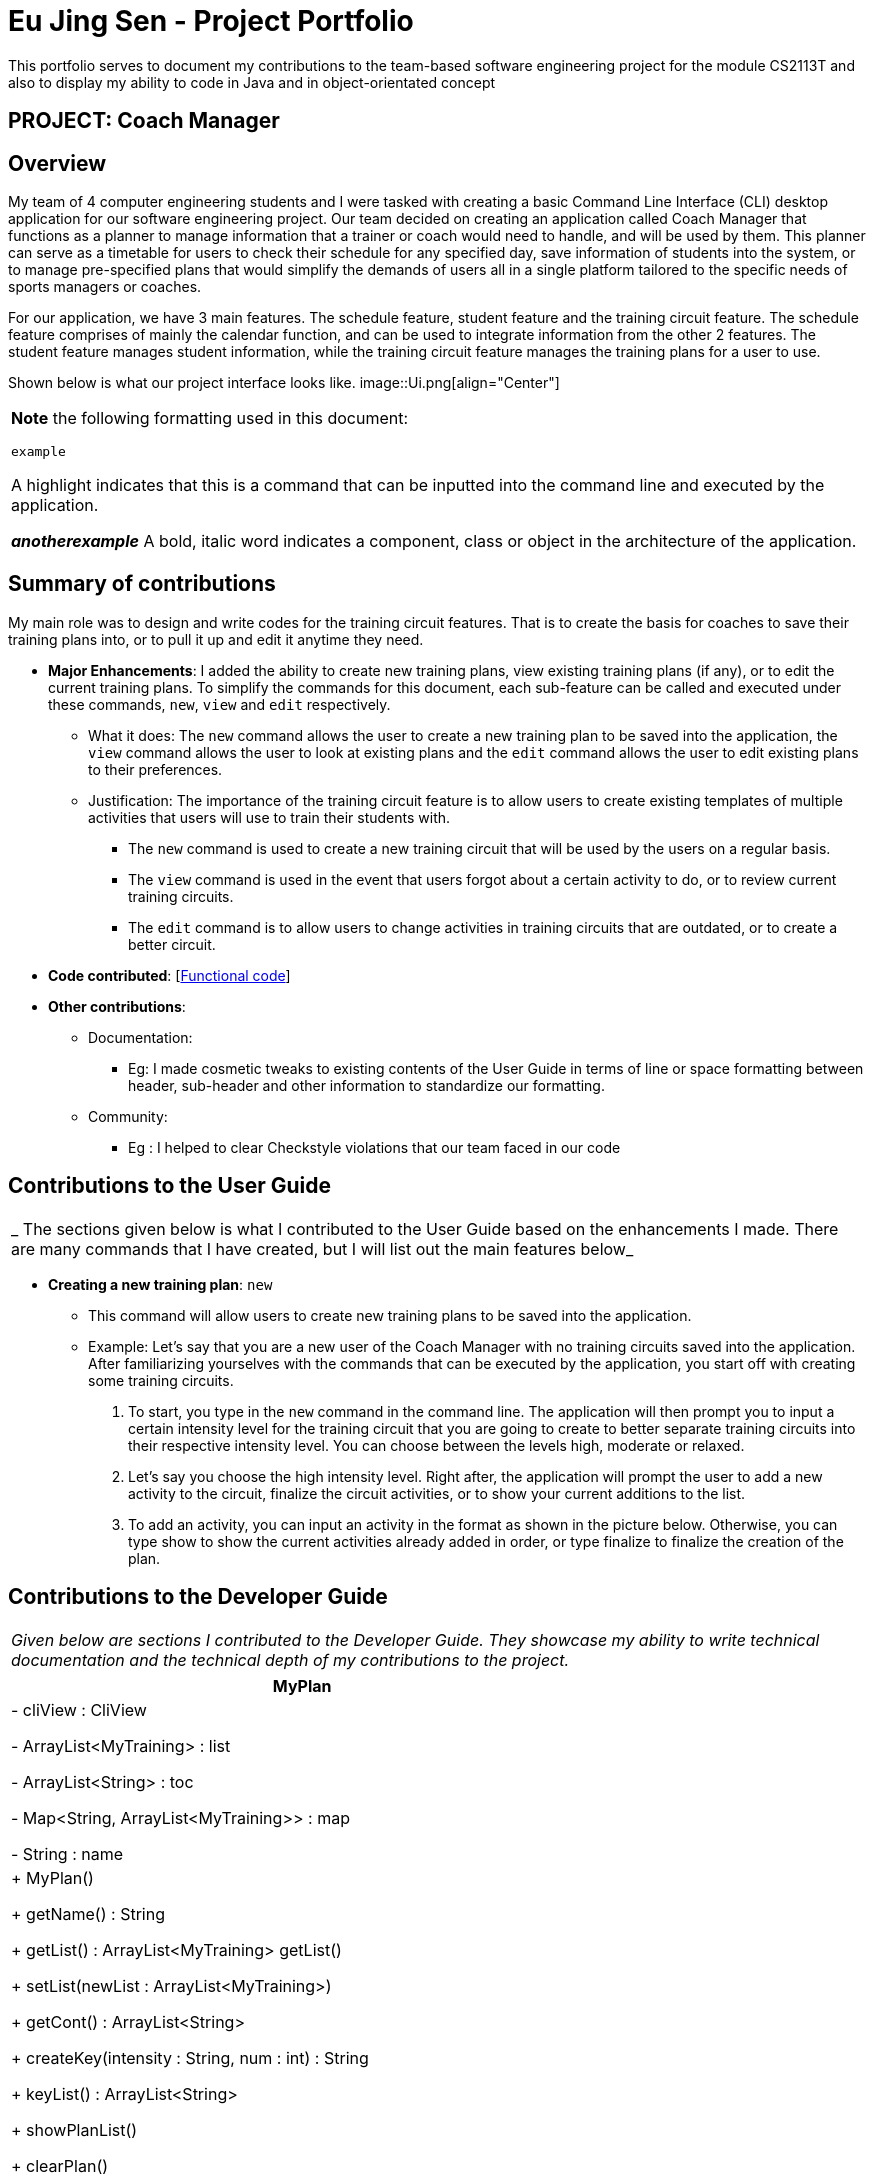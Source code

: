 = Eu Jing Sen - Project Portfolio
:site-section: AboutUs
:imagesDir: ../images
:stylesDir: ../stylesheets

This portfolio serves to document my contributions to the team-based software engineering project for the module CS2113T and also to display my ability to code in Java and in object-orientated concept

== PROJECT: Coach Manager

== Overview

My team of 4 computer engineering students and I were tasked with creating a basic Command Line Interface (CLI) desktop application for our software engineering project. Our team decided on creating an application called Coach Manager that functions as a planner to manage
information that a trainer or coach would need to handle, and will be used by them. This planner can serve as a timetable for users
to check their schedule for any specified day, save information of students into the system, or to manage pre-specified plans that would
simplify the demands of users all in a single platform tailored to the specific needs of sports managers or coaches.


For our application, we have 3 main features. The schedule feature, student feature and the training circuit feature. The schedule
feature comprises of mainly the calendar function, and can be used to integrate information from the other 2 features. The student
feature manages student information, while the training circuit feature manages the training plans for a user to use.

Shown below is what our project interface looks like.
image::Ui.png[align="Center"]

|===
|*Note* the following formatting used in this document:

```example```

 A highlight indicates that this is a command that can be inputted into the command line and executed by the application.

*_anotherexample_*
A bold, italic word indicates a component, class or object in the architecture of the application.
|===

== Summary of contributions
My main role was to design and write codes for the training circuit features. That is to create the basis for coaches to save their
training plans into, or to pull it up and edit it anytime they need.

* *Major Enhancements*: I added the ability to create new training plans, view existing training plans (if any), or to
edit the current training plans. To simplify the commands for this document, each sub-feature can be called and executed
under these commands, `new`, `view` and `edit` respectively.
** What it does: The `new` command allows the user to create a new training plan to be saved into the application, the
`view` command allows the user to look at existing plans and the `edit` command allows the user to edit existing plans to their
preferences.
** Justification:  The importance of the training circuit feature is to allow users to create existing templates of multiple
activities that users will use to train their students with.
*** The `new` command is used to create a new training circuit that will be used by the users on a regular basis.
*** The `view` command is used in the event that users forgot about a certain activity to do, or to review current training circuits.
*** The `edit` command is to allow users to change activities in training circuits that are outdated, or to create a better circuit.

* *Code contributed*: [https://nuscs2113-ay1920s1.github.io/dashboard/#search=w13-1&sort=groupTitle&sortWithin=title&since=2019-09-21&timeframe=commit&mergegroup=false&groupSelect=groupByRepos&breakdown=false&tabOpen=true&tabType=authorship&tabAuthor=eujingsen&tabRepo=AY1920S1-CS2113T-W13-1%2Fmain%5Bmaster%5D[Functional code]]

* *Other contributions*:

** Documentation:
*** Eg: I made cosmetic tweaks to existing contents of the User Guide in terms of line or space formatting between header, sub-header and other information to
standardize our formatting.
** Community:
*** Eg : I helped to clear Checkstyle violations that our team faced in our code


== Contributions to the User Guide

|===
|_ The sections given below is what I contributed to the User Guide based on the enhancements I made. There are many commands that I have created, but I will list out the main features below_
|===

* *Creating a new training plan*: `new`
** This command will allow users to create new training plans to be saved into the application.

** Example:
Let’s say that you are a new user of the Coach Manager with no training circuits saved into the application. After familiarizing
yourselves with the commands that can be executed by the application, you start off with creating some training circuits.
.	To start, you type in the `new` command in the command line. The application will then prompt you to input a certain intensity
level for the training circuit that you are going to create to better separate training circuits into their respective intensity level.
You can choose between the levels high, moderate or relaxed.
.	Let’s say you choose the high intensity level. Right after, the application will prompt the user to add a new activity to the
circuit, finalize the circuit activities, or to show your current additions to the list.
.	To add 	an activity, you can input an activity in the format as shown in the picture below. Otherwise, you can type show to show
the current activities already added in order, or type finalize to finalize the creation of the plan.

== Contributions to the Developer Guide

|===
|_Given below are sections I contributed to the Developer Guide. They showcase my ability to write technical documentation and the technical depth of my contributions to the project._
|===

|===
|MyPlan

|- cliView : CliView

- ArrayList<MyTraining> : list

- ArrayList<String>  : toc

- Map<String, ArrayList<MyTraining>> : map

- String : name

|+ MyPlan()

+ getName() : String

+ getList() : ArrayList<MyTraining> getList()

+ setList(newList : ArrayList<MyTraining>)

+ getCont() : ArrayList<String>

+ createKey(intensity : String,  num : int) : String

+ keyList() : ArrayList<String>

+ showPlanList()

+ clearPlan()

+ addActivity(newName : String, newSets : int, newReps : int) : String

+ switchPos(initial : int, end : int)

+ viewPlan() : String

+ loadPlanToList(intensity : String, plan : String)

+ saveToMap(newList : ArrayList<MyTraining>, intensity : String, key : String)

+ createPlan(intensity : String)

+ deletePlan(intensity : String, planNum : int)

+ Intensity
|===

|===
|< <Enumeration> >

Intensity

|high : int = 1

moderate : int = 2

relaxed : int = 3

Intensity(number : int)

+ getVal() : int

-contains(value : String) : Boolean

+ valueOf(value : int) : Intensity
|===

The class diagram above illustrates the *_MyPlan_* class.

In the *_MyPlan_* class, there are various methods for the training circuit functionalities, some of the main features include:

•	Getting the map of circuits through the Storage class.
•	Retrieving a list of circuits present in the map.
•	Creating a new circuit.
•	Viewing an existing circuit.

